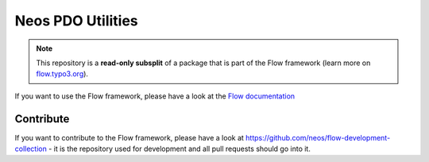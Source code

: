 ------------------
Neos PDO Utilities
------------------

.. note:: This repository is a **read-only subsplit** of a package that is part of the
          Flow framework (learn more on `flow.typo3.org <http://flow.typo3.org/>`_).

If you want to use the Flow framework, please have a look at the `Flow documentation
<http://flowframework.readthedocs.org/en/stable/>`_

Contribute
----------

If you want to contribute to the Flow framework, please have a look at
https://github.com/neos/flow-development-collection - it is the repository
used for development and all pull requests should go into it.
